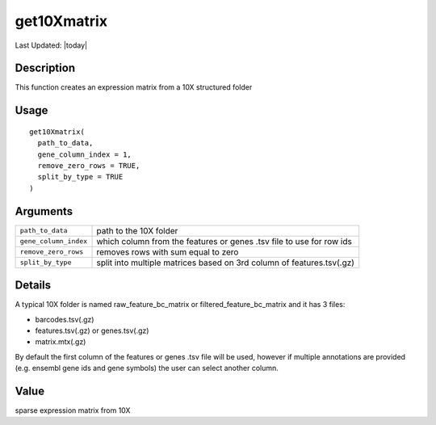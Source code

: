 get10Xmatrix
------------

.. link-button:: https://github.com/drieslab/Giotto/tree/suite/R/general_help.R#L936
		:type: url
		:text: View Source Code
		:classes: btn-outline-primary btn-block

Last Updated: |today|

Description
~~~~~~~~~~~

This function creates an expression matrix from a 10X structured folder

Usage
~~~~~

::

   get10Xmatrix(
     path_to_data,
     gene_column_index = 1,
     remove_zero_rows = TRUE,
     split_by_type = TRUE
   )

Arguments
~~~~~~~~~

+-----------------------------------+-----------------------------------+
| ``path_to_data``                  | path to the 10X folder            |
+-----------------------------------+-----------------------------------+
| ``gene_column_index``             | which column from the features or |
|                                   | genes .tsv file to use for row    |
|                                   | ids                               |
+-----------------------------------+-----------------------------------+
| ``remove_zero_rows``              | removes rows with sum equal to    |
|                                   | zero                              |
+-----------------------------------+-----------------------------------+
| ``split_by_type``                 | split into multiple matrices      |
|                                   | based on 3rd column of            |
|                                   | features.tsv(.gz)                 |
+-----------------------------------+-----------------------------------+

Details
~~~~~~~

A typical 10X folder is named raw_feature_bc_matrix or
filtered_feature_bc_matrix and it has 3 files:

-  barcodes.tsv(.gz)

-  features.tsv(.gz) or genes.tsv(.gz)

-  matrix.mtx(.gz)

By default the first column of the features or genes .tsv file will be
used, however if multiple annotations are provided (e.g. ensembl gene
ids and gene symbols) the user can select another column.

Value
~~~~~

sparse expression matrix from 10X
